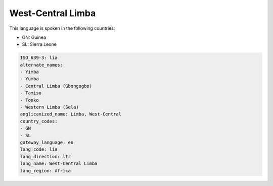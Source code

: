 .. _lia:

West-Central Limba
==================

This language is spoken in the following countries:

* GN: Guinea
* SL: Sierra Leone

.. code-block:: yaml

    ISO_639-3: lia
    alternate_names:
    - Yimba
    - Yumba
    - Central Limba (Gbongogbo)
    - Tamiso
    - Tonko
    - Western Limba (Sela)
    anglicanized_name: Limba, West-Central
    country_codes:
    - GN
    - SL
    gateway_language: en
    lang_code: lia
    lang_direction: ltr
    lang_name: West-Central Limba
    lang_region: Africa
    
